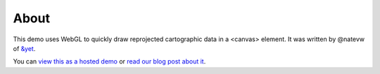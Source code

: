 =====
About
=====

This demo uses WebGL to quickly draw reprojected cartographic data in a <canvas> element. It was written by @natevw of `&yet`_.

.. image:: https://github.com/andyet/World-Wide-WebGL-map-demo/raw/master/_attachments/HYP_50M_SR_W.jpg

You can `view this as a hosted demo`_ or `read our blog post about it`_.


.. _&yet: http://andyet.net
.. _view this as a hosted demo: http://andyet.couchone.com/world/_design/webgl/demo.html
.. _read our blog post about it: http://cloudcartography.com/post/2087091647/making-maps-with-webgl
